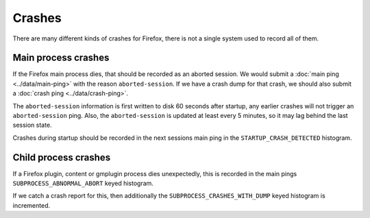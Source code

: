 =======
Crashes
=======

There are many different kinds of crashes for Firefox, there is not a single system used to record all of them.

Main process crashes
====================

If the Firefox main process dies, that should be recorded as an aborted session. We would submit a :doc:`main ping <../data/main-ping>` with the reason ``aborted-session``.
If we have a crash dump for that crash, we should also submit a :doc:`crash ping <../data/crash-ping>`.

The ``aborted-session`` information is first written to disk 60 seconds after startup, any earlier crashes will not trigger an ``aborted-session`` ping.
Also, the ``aborted-session`` is updated at least every 5 minutes, so it may lag behind the last session state.

Crashes during startup should be recorded in the next sessions main ping in the ``STARTUP_CRASH_DETECTED`` histogram.

Child process crashes
=====================

If a Firefox plugin, content or gmplugin process dies unexpectedly, this is recorded in the main pings ``SUBPROCESS_ABNORMAL_ABORT`` keyed histogram.

If we catch a crash report for this, then additionally the ``SUBPROCESS_CRASHES_WITH_DUMP`` keyed histogram is incremented.
